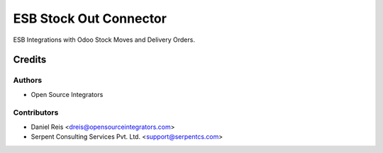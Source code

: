 =======================
ESB Stock Out Connector
=======================

ESB Integrations with Odoo Stock Moves and Delivery Orders.

Credits
=======

Authors
~~~~~~~

* Open Source Integrators

Contributors
~~~~~~~~~~~~

* Daniel Reis <dreis@opensourceintegrators.com>
* Serpent Consulting Services Pvt. Ltd. <support@serpentcs.com>
